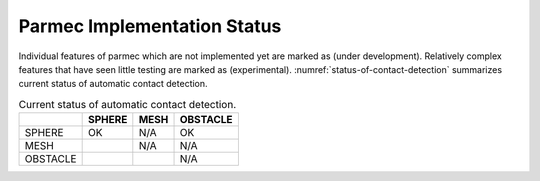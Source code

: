 .. _parmec-implementation_status:

Parmec Implementation Status
============================

.. role:: red

Individual features of parmec which are not implemented yet are marked as :red:`(under development)`.
Relatively complex features that have seen little testing are marked as :red:`(experimental)`.
:numref:`status-of-contact-detection` summarizes current status of automatic contact detection.

.. _status-of-contact-detection:

.. table:: Current status of automatic contact detection.

  +------------+----------+--------+------------+
  |            | SPHERE   | MESH   | OBSTACLE   |
  +============+==========+========+============+
  | SPHERE     | OK       | N/A    | OK         |
  +------------+----------+--------+------------+
  | MESH       |          | N/A    | N/A        |
  +------------+----------+--------+------------+
  | OBSTACLE   |          |        | N/A        |
  +------------+----------+--------+------------+

